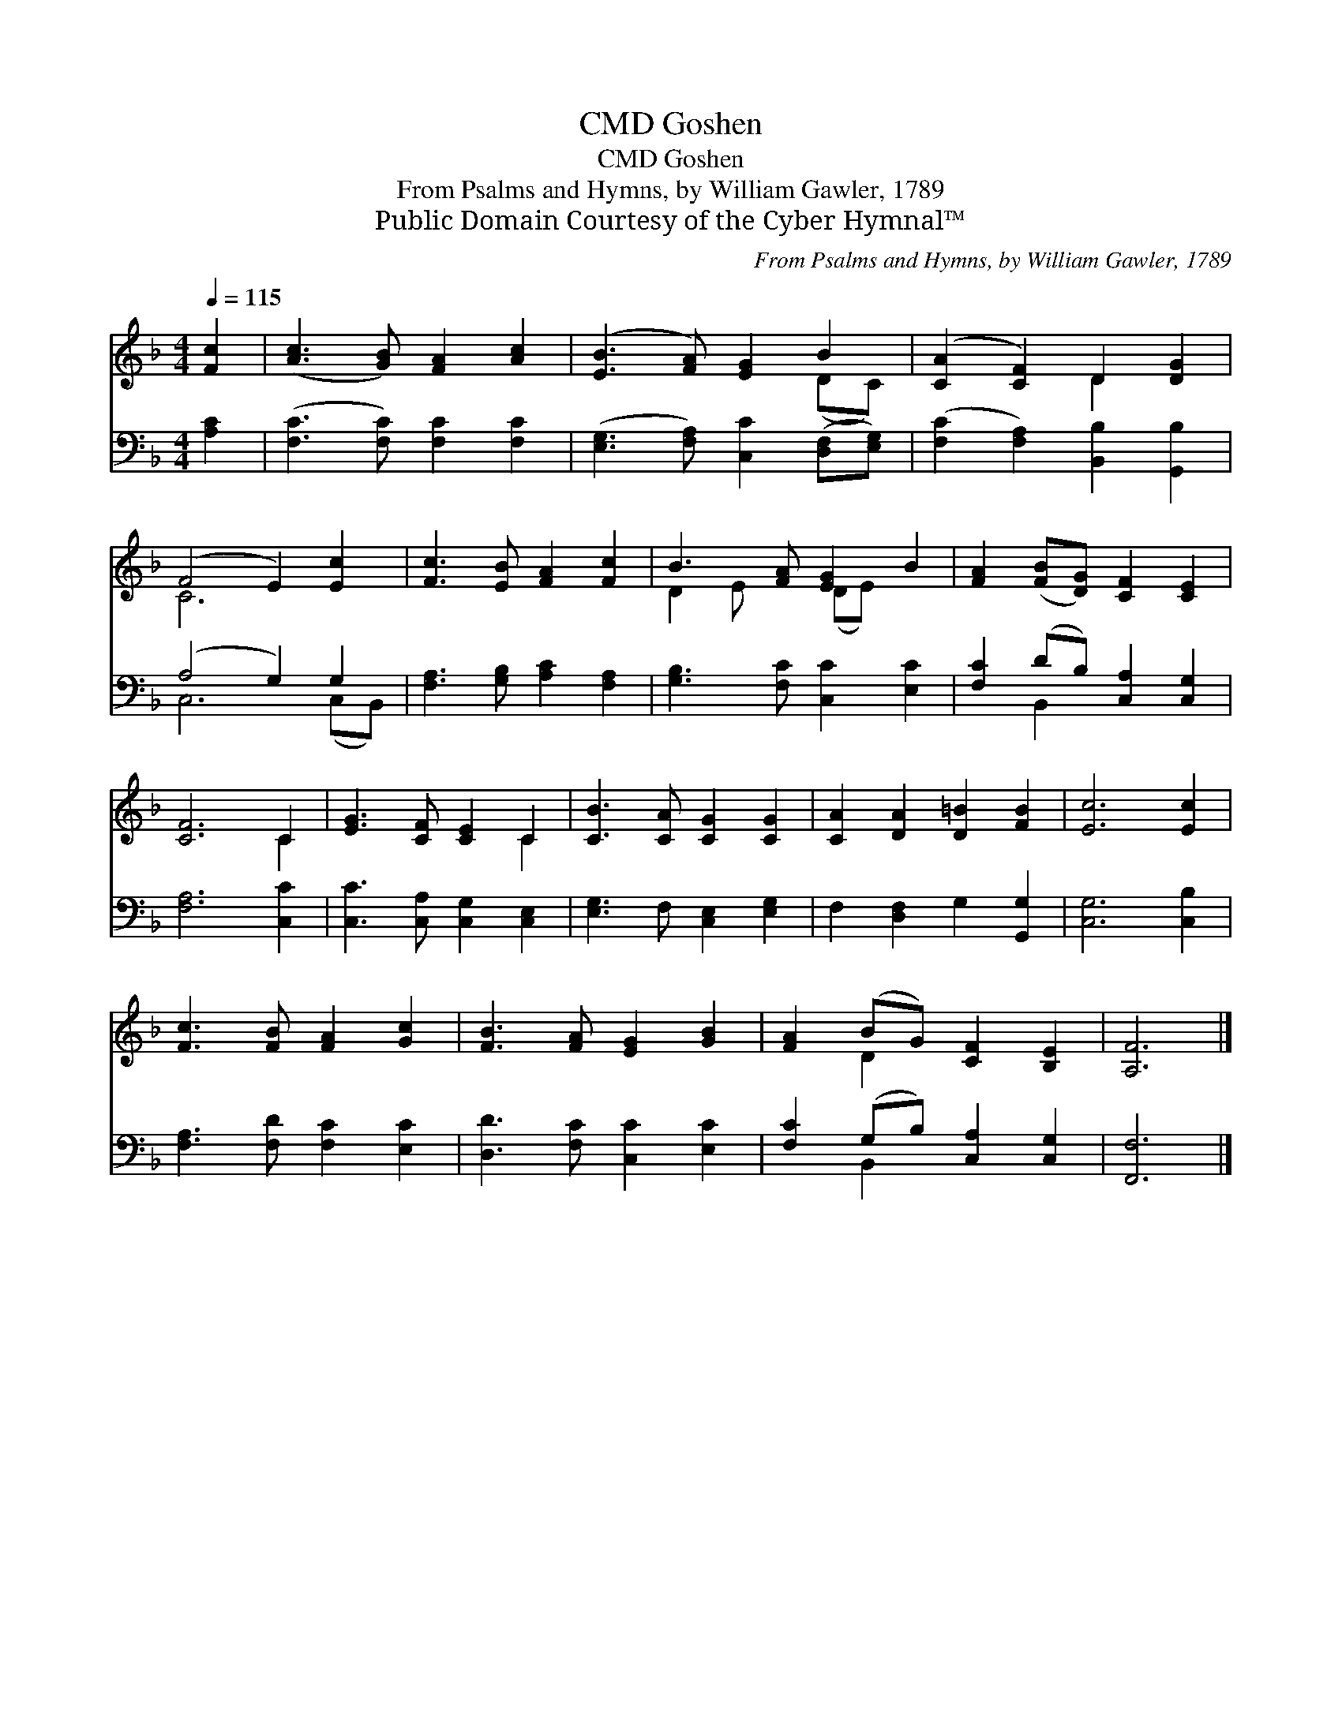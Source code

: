 X:1
T:Goshen, CMD
T:Goshen, CMD
T:From Psalms and Hymns, by William Gawler, 1789
T:Public Domain Courtesy of the Cyber Hymnal™
C:From Psalms and Hymns, by William Gawler, 1789
Z:Public Domain
Z:Courtesy of the Cyber Hymnal™
%%score ( 1 2 ) ( 3 4 )
L:1/8
Q:1/4=115
M:4/4
K:F
V:1 treble 
V:2 treble 
V:3 bass 
V:4 bass 
V:1
 [Fc]2 | ([Ac]3 [GB]) [FA]2 [Ac]2 | ([EB]3 [FA]) [EG]2 B2 | ([CA]2 [CF]2) D2 [DG]2 | %4
 (F4 E2) [Ec]2 | [Fc]3 [EB] [FA]2 [Fc]2 | B3 [FA] [EG]2 B2 | [FA]2 ([FB][DG]) [CF]2 [CE]2 | %8
 [CF]6 C2 | [EG]3 [CF] [CE]2 C2 | [CB]3 [CA] [CG]2 [CG]2 | [CA]2 [DA]2 [D=B]2 [FB]2 | [Ec]6 [Ec]2 | %13
 [Fc]3 [FB] [FA]2 [Gc]2 | [FB]3 [FA] [EG]2 [GB]2 | [FA]2 (BG) [CF]2 [B,E]2 | [A,F]6 |] %17
V:2
 x2 | x8 | x6 (DC) | x4 D2 x2 | C6 x2 | x8 | D2 E x (DE) x2 | x8 | x6 C2 | x6 C2 | x8 | x8 | x8 | %13
 x8 | x8 | x2 D2 x4 | x6 |] %17
V:3
 [A,C]2 | ([F,C]3 [F,C]) [F,C]2 [F,C]2 | ([E,G,]3 [F,A,]) [C,C]2 ([D,F,][E,G,]) | %3
 ([F,C]2 [F,A,]2) [B,,B,]2 [G,,B,]2 | (A,4 G,2) G,2 | [F,A,]3 [G,B,] [A,C]2 [F,A,]2 | %6
 [G,B,]3 [F,C] [C,C]2 [E,C]2 | [F,C]2 (DB,) [C,A,]2 [C,G,]2 | [F,A,]6 [C,C]2 | %9
 [C,C]3 [C,A,] [C,G,]2 [C,E,]2 | [E,G,]3 F, [C,E,]2 [E,G,]2 | F,2 [D,F,]2 G,2 [G,,G,]2 | %12
 [C,G,]6 [C,B,]2 | [F,A,]3 [F,D] [F,C]2 [E,C]2 | [D,D]3 [F,C] [C,C]2 [E,C]2 | %15
 [F,C]2 (G,B,) [C,A,]2 [C,G,]2 | [F,,F,]6 |] %17
V:4
 x2 | x8 | x8 | x8 | C,6 (C,B,,) | x8 | x8 | x2 B,,2 x4 | x8 | x8 | x8 | x8 | x8 | x8 | x8 | %15
 x2 B,,2 x4 | x6 |] %17

